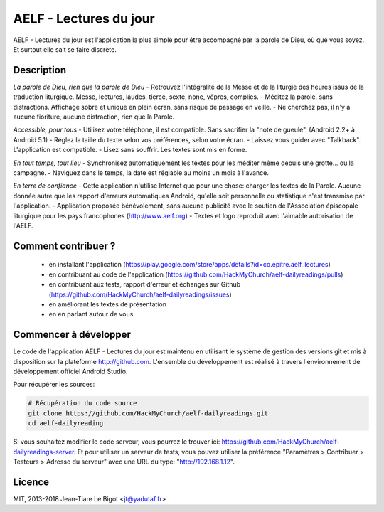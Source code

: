 AELF - Lectures du jour
=======================

AELF - Lectures du jour est l'application la plus simple pour être accompagné par la parole de Dieu, où que vous soyez. Et surtout elle sait se faire discrète.

Description
-----------

*La parole de Dieu, rien que la parole de Dieu*
- Retrouvez l'intégralité de la Messe et de la liturgie des heures issus de la traduction liturgique. Messe, lectures, laudes, tierce, sexte, none, vêpres, complies.
- Méditez la parole, sans distractions. Affichage sobre et unique en plein écran, sans risque de passage en veille.
- Ne cherchez pas, il n'y a aucune fioriture, aucune distraction, rien que la Parole.

*Accessible, pour tous*
- Utilisez votre téléphone, il est compatible. Sans sacrifier la "note de gueule". (Android 2.2+ à Android 5.1)
- Réglez la taille du texte selon vos préférences, selon votre écran.
- Laissez vous guider avec "Talkback". L'application est compatible.
- Lisez sans souffrir. Les textes sont mis en forme.

*En tout temps, tout lieu*
- Synchronisez automatiquement les textes pour les méditer même depuis une grotte... ou la campagne.
- Naviguez dans le temps, la date est réglable au moins un mois à l'avance.

*En terre de confiance*
- Cette application n'utilise Internet que pour une chose: charger les textes de la Parole. Aucune donnée autre que les rapport d'erreurs automatiques Android, qu'elle soit personnelle ou statistique n'est transmise par l'application.
- Application proposée bénévolement, sans aucune publicité avec le soutien de l'Association épiscopale liturgique pour les pays francophones (http://www.aelf.org)
- Textes et logo reproduit avec l'aimable autorisation de l'AELF.

Comment contribuer ?
--------------------

 - en installant l'application (https://play.google.com/store/apps/details?id=co.epitre.aelf_lectures)
 - en contribuant au code de l'application (https://github.com/HackMyChurch/aelf-dailyreadings/pulls)
 - en contribuant aux tests, rapport d'erreur et échanges sur Github (https://github.com/HackMyChurch/aelf-dailyreadings/issues)
 - en améliorant les textes de présentation
 - en en parlant autour de vous

Commencer à développer
----------------------

Le code de l'application AELF - Lectures du jour est maintenu en utilisant le système de gestion des versions git et mis à disposition sur la plateforme http://github.com.
L'ensemble du développement est réalisé à travers l'environnement de développement officiel Android Studio.

Pour récupérer les sources:

.. code:: bash

    # Récupération du code source
    git clone https://github.com/HackMyChurch/aelf-dailyreadings.git
    cd aelf-dailyreading

Si vous souhaitez modifier le code serveur, vous pourrez le trouver ici: https://github.com/HackMyChurch/aelf-dailyreadings-server. Et pour
utiliser un serveur de tests, vous pouvez utiliser la préférence "Paramètres > Contribuer > Testeurs > Adresse du serveur" avec une URL
du type: "http://192.168.1.12".

Licence
-------

MIT, 2013-2018 Jean-Tiare Le Bigot <jt@yadutaf.fr>


